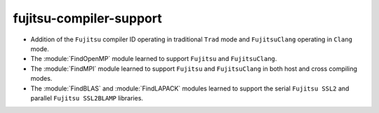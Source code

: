 fujitsu-compiler-support
------------------------

* Addition of the ``Fujitsu`` compiler ID operating in traditional ``Trad``
  mode and ``FujitsuClang`` operating in ``Clang`` mode.
* The :module:`FindOpenMP` module learned to support ``Fujitsu`` and
  ``FujitsuClang``.
* The :module:`FindMPI` module learned to support ``Fujitsu`` and
  ``FujitsuClang`` in both host and cross compiling modes.
* The :module:`FindBLAS` and :module:`FindLAPACK` modules learned to support
  the serial ``Fujitsu SSL2`` and parallel ``Fujitsu SSL2BLAMP`` libraries.
